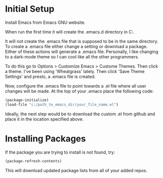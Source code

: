 * Initial Setup
Install Emacs from Emacs GNU website.

When run the first time it will create the .emacs.d directory in 
C:\Users\USERID\AppData\Roaming.

It will not create the .emacs file that is supposed to be in the same directory. 
To create a .emacs file either change a setting or download a package. 
Either of these actions will generate a .emacs file. 
Personally, I like changing to a dark-mode theme so I can cool like all the other programmers.

To do this go to  Options > Customize Emacs > Custome Themes.
Then click a theme. I've been using 'Wheatgrass' lately.
Then click 'Save Theme Settings' and presto, a .emacs file is created.

Now, configure the .emacs file to point towards a .el file where all user changes will be made. 
At the top of your .emacs place the following code:
#+begin_src lisp
(package-initialize)
(load-file "c:/path_to_emacs_dir/your_file_name.el")
#+end_src

Ideally, the next step would be to download the custom .el from github and place it in the location specified above.

* Installing Packages 
If the package you are trying to install is not found, try:
#+begin_src lisp
(package-refresh-contents)
#+end_src

This will download updated package lists from all of your added repos.
